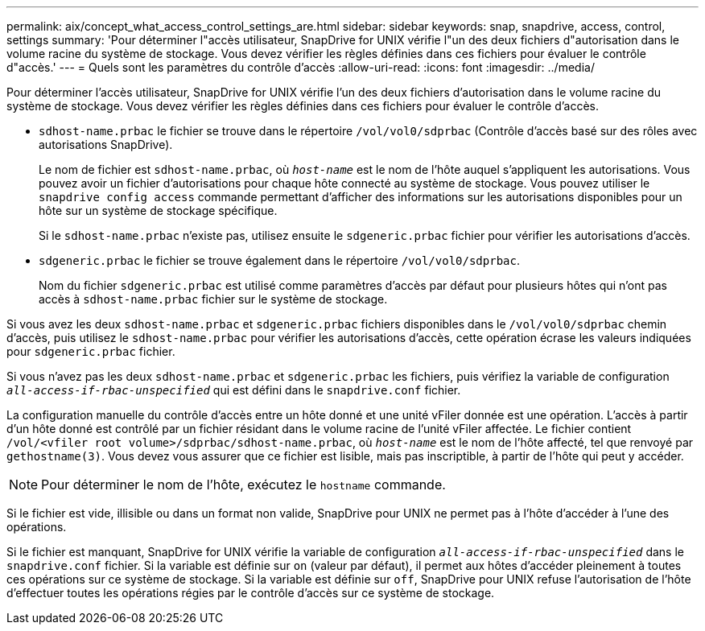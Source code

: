 ---
permalink: aix/concept_what_access_control_settings_are.html 
sidebar: sidebar 
keywords: snap, snapdrive, access, control, settings 
summary: 'Pour déterminer l"accès utilisateur, SnapDrive for UNIX vérifie l"un des deux fichiers d"autorisation dans le volume racine du système de stockage. Vous devez vérifier les règles définies dans ces fichiers pour évaluer le contrôle d"accès.' 
---
= Quels sont les paramètres du contrôle d'accès
:allow-uri-read: 
:icons: font
:imagesdir: ../media/


[role="lead"]
Pour déterminer l'accès utilisateur, SnapDrive for UNIX vérifie l'un des deux fichiers d'autorisation dans le volume racine du système de stockage. Vous devez vérifier les règles définies dans ces fichiers pour évaluer le contrôle d'accès.

* `sdhost-name.prbac` le fichier se trouve dans le répertoire `/vol/vol0/sdprbac` (Contrôle d'accès basé sur des rôles avec autorisations SnapDrive).
+
Le nom de fichier est `sdhost-name.prbac`, où `_host-name_` est le nom de l'hôte auquel s'appliquent les autorisations. Vous pouvez avoir un fichier d'autorisations pour chaque hôte connecté au système de stockage. Vous pouvez utiliser le `snapdrive config access` commande permettant d'afficher des informations sur les autorisations disponibles pour un hôte sur un système de stockage spécifique.

+
Si le `sdhost-name.prbac` n'existe pas, utilisez ensuite le `sdgeneric.prbac` fichier pour vérifier les autorisations d'accès.

* `sdgeneric.prbac` le fichier se trouve également dans le répertoire `/vol/vol0/sdprbac`.
+
Nom du fichier `sdgeneric.prbac` est utilisé comme paramètres d'accès par défaut pour plusieurs hôtes qui n'ont pas accès à `sdhost-name.prbac` fichier sur le système de stockage.



Si vous avez les deux `sdhost-name.prbac` et `sdgeneric.prbac` fichiers disponibles dans le `/vol/vol0/sdprbac` chemin d'accès, puis utilisez le `sdhost-name.prbac` pour vérifier les autorisations d'accès, cette opération écrase les valeurs indiquées pour `sdgeneric.prbac` fichier.

Si vous n'avez pas les deux `sdhost-name.prbac` et `sdgeneric.prbac` les fichiers, puis vérifiez la variable de configuration `_all-access-if-rbac-unspecified_` qui est défini dans le `snapdrive.conf` fichier.

La configuration manuelle du contrôle d'accès entre un hôte donné et une unité vFiler donnée est une opération. L'accès à partir d'un hôte donné est contrôlé par un fichier résidant dans le volume racine de l'unité vFiler affectée. Le fichier contient `/vol/<vfiler root volume>/sdprbac/sdhost-name.prbac`, où `_host-name_` est le nom de l'hôte affecté, tel que renvoyé par `gethostname(3)`. Vous devez vous assurer que ce fichier est lisible, mais pas inscriptible, à partir de l'hôte qui peut y accéder.


NOTE: Pour déterminer le nom de l'hôte, exécutez le `hostname` commande.

Si le fichier est vide, illisible ou dans un format non valide, SnapDrive pour UNIX ne permet pas à l'hôte d'accéder à l'une des opérations.

Si le fichier est manquant, SnapDrive for UNIX vérifie la variable de configuration `_all-access-if-rbac-unspecified_` dans le `snapdrive.conf` fichier. Si la variable est définie sur `on` (valeur par défaut), il permet aux hôtes d'accéder pleinement à toutes ces opérations sur ce système de stockage. Si la variable est définie sur `off`, SnapDrive pour UNIX refuse l'autorisation de l'hôte d'effectuer toutes les opérations régies par le contrôle d'accès sur ce système de stockage.
